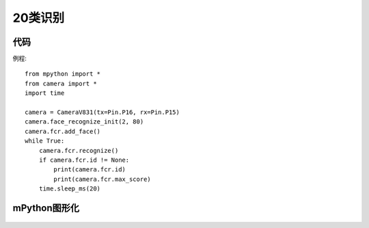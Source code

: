 20类识别
==============


代码
-----------
例程::

    from mpython import *
    from camera import *
    import time

    camera = CameraV831(tx=Pin.P16, rx=Pin.P15)
    camera.face_recognize_init(2, 80)
    camera.fcr.add_face()
    while True:
        camera.fcr.recognize()
        if camera.fcr.id != None:
            print(camera.fcr.id)
            print(camera.fcr.max_score)
        time.sleep_ms(20)




mPython图形化
-----------
.. figure:: /_static/image/example/yolo_detect/yolo_detect.png
    :align: center
    :width: 1080
